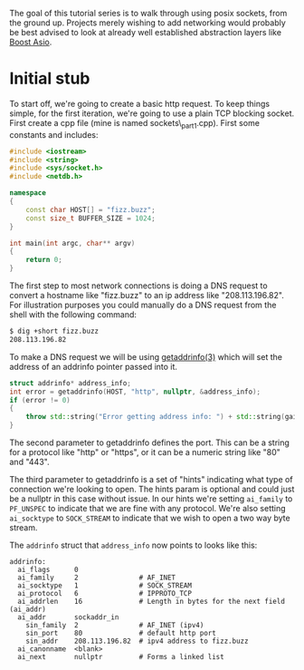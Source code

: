 #+BEGIN_COMMENT
.. title: OpenSSL Sockets in C++ (part 1)
.. slug: openssl-sockets-in-c++-part-1
.. date: 2014-12-22 16:52:09 UTC-08:00
.. tags: private
.. link: 
.. description: 
.. type: text
#+END_COMMENT


The goal of this tutorial series is to walk through using posix sockets, from the ground up. Projects merely wishing to add networking would probably be best advised to look at already well established abstraction layers like [[http://www.boost.org/doc/libs/1_57_0/doc/html/boost_asio.html][Boost Asio]].

* Initial stub

To start off, we're going to create a basic http request. To keep things simple, for the first iteration, we're going to use a plain TCP blocking socket. First create a cpp file (mine is named sockets\_part1.cpp). First some constants and includes:

#+NAME: sockets_part1.cpp
#+BEGIN_SRC cpp
  #include <iostream>
  #include <string>
  #include <sys/socket.h>
  #include <netdb.h>

  namespace
  {
      const char HOST[] = "fizz.buzz";
      const size_t BUFFER_SIZE = 1024;
  }

  int main(int argc, char** argv)
  {
      return 0;
  }
#+END_SRC

The first step to most network connections is doing a DNS request to convert a hostname like "fizz.buzz" to an ip address like "208.113.196.82". For illustration purposes you could manually do a DNS request from the shell with the following command:
#+BEGIN_SRC sh
  $ dig +short fizz.buzz
  208.113.196.82
#+END_SRC

To make a DNS request we will be using [[https://www.freebsd.org/cgi/man.cgi?query=getaddrinfo&sektion=3][getaddrinfo(3)]] which will set the address of an addrinfo pointer passed into it.

#+BEGIN_SRC cpp
  struct addrinfo* address_info;
  int error = getaddrinfo(HOST, "http", nullptr, &address_info);
  if (error != 0)
  {
      throw std::string("Error getting address info: ") + std::string(gai_strerror(error));
  }
#+END_SRC

The second parameter to getaddrinfo defines the port. This can be a string for a protocol like "http" or "https", or it can be a numeric string like "80" and "443".

The third parameter to getaddrinfo is a set of "hints" indicating what type of connection we're looking to open. The hints param is optional and could just be a nullptr in this case without issue. In our hints we're setting =ai_family= to =PF_UNSPEC= to indicate that we are fine with any protocol. We're also setting =ai_socktype= to =SOCK_STREAM= to indicate that we wish to open a two way byte stream.

The =addrinfo= struct that =address_info= now points to looks like this:
#+BEGIN_SRC text
  addrinfo:
    ai_flags      0
    ai_family     2               # AF_INET
    ai_socktype   1               # SOCK_STREAM
    ai_protocol   6               # IPPROTO_TCP
    ai_addrlen    16              # Length in bytes for the next field (ai_addr)
    ai_addr       sockaddr_in
      sin_family  2               # AF_INET (ipv4)
      sin_port    80              # default http port
      sin_addr    208.113.196.82  # ipv4 address to fizz.buzz
    ai_canonname  <blank>
    ai_next       nullptr         # Forms a linked list
#+END_SRC
